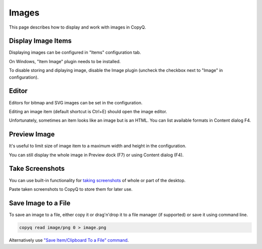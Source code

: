 Images
======

This page describes how to display and work with images in CopyQ.

Display Image Items
-------------------

Displaying images can be configured in "Items" configuration tab.

On Windows, "Item Image" plugin needs to be installed.

To disable storing and diplaying image, disable the Image plugin
(uncheck the checkbox next to "Image" in configuration).

Editor
------

Editors for bitmap and SVG images can be set in the configuration.

.. image:: images/image-editor.png

Editing an image item (default shortcut is Ctrl+E) should open the image
editor.

Unfortunately, sometimes an item looks like an image but is an HTML. You
can list available formats in Content dialog F4.

Preview Image
-------------

It's useful to limit size of image item to a maximum width and height in
the configuration.

You can still display the whole image in Preview dock (F7) or using
Content dialog (F4).

Take Screenshots
----------------

You can use built-in functionality for `taking
screenshots <https://github.com/hluk/copyq-commands/tree/master/Global#screenshot>`__
of whole or part of the desktop.

Paste taken screenshots to CopyQ to store them for later use.

Save Image to a File
--------------------

To save an image to a file, either copy it or drag'n'drop it to a file
manager (if supported) or save it using command line.

.. code-block:: bash

    copyq read image/png 0 > image.png

Alternatively use `"Save Item/Clipboard To a File"
command <https://github.com/hluk/copyq-commands/tree/master/Application#save-itemclipboard-to-a-file>`__.
